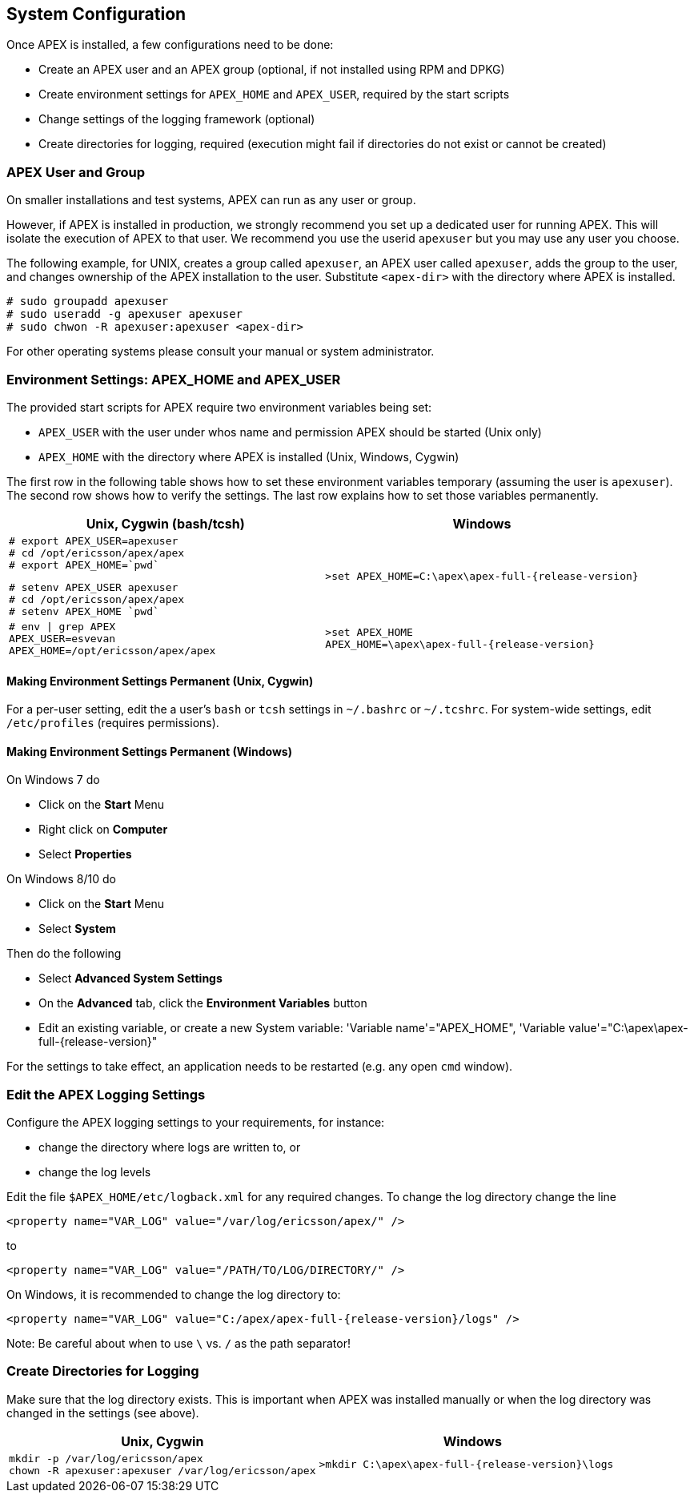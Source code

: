 == System Configuration
Once APEX is installed, a few configurations need to be done:

- Create an APEX user and an APEX group (optional, if not installed using RPM and DPKG)
- Create environment settings for `APEX_HOME` and `APEX_USER`, required by the start scripts
- Change settings of the logging framework (optional)
- Create directories for logging, required (execution might fail if directories do not exist or cannot be created)

=== APEX User and Group
On smaller installations and test systems, APEX can run as any user or group.

However, if APEX is installed in production, we strongly recommend you set up a dedicated user for running APEX.
This will isolate the execution of APEX to that user.
We recommend you use the userid `apexuser` but you may use any user you choose.

The following example, for UNIX, creates a group called `apexuser`, an APEX user called `apexuser`, adds the group to the user, and changes ownership of the APEX installation to the user.
Substitute `<apex-dir>` with the directory where APEX is installed.

[source%nowrap,sh,numbered]
----
# sudo groupadd apexuser
# sudo useradd -g apexuser apexuser
# sudo chwon -R apexuser:apexuser <apex-dir>
----

For other operating systems please consult your manual or system administrator.


=== Environment Settings: APEX_HOME and APEX_USER
The provided start scripts for APEX require two environment variables being set:

- `APEX_USER` with the user under whos name and permission APEX should be started (Unix only)
- `APEX_HOME` with the directory where APEX is installed (Unix, Windows, Cygwin)

The first row in the following table shows how to set these environment variables temporary (assuming the user is `apexuser`).
The second row shows how to verify the settings.
The last row explains how to set those variables permanently.

[width="100%",options="header",cols="5a,5a"]
|====================
| Unix, Cygwin (bash/tcsh) | Windows
|
[source%nowrap,bash,numbered]
----
# export APEX_USER=apexuser
# cd /opt/ericsson/apex/apex
# export APEX_HOME=`pwd`
----

[source%nowrap,tcsh,numbered]
----
# setenv APEX_USER apexuser
# cd /opt/ericsson/apex/apex
# setenv APEX_HOME `pwd`
----
|
[source%nowrap,bat,numbered,subs="attributes+"]
----
>set APEX_HOME=C:\apex\apex-full-{release-version}
----

|
[source%nowrap,sh,numbered]
----
# env \| grep APEX
APEX_USER=esvevan
APEX_HOME=/opt/ericsson/apex/apex
----
|
[source%nowrap,bat,numbered,subs="attributes+"]
----
>set APEX_HOME
APEX_HOME=\apex\apex-full-{release-version}
----

|====================


==== Making Environment Settings Permanent (Unix, Cygwin)
For a per-user setting, edit the a user's `bash` or `tcsh` settings in `~/.bashrc` or `~/.tcshrc`.
For system-wide settings, edit `/etc/profiles` (requires permissions).


==== Making Environment Settings Permanent (Windows)
On Windows 7 do

- Click on the *Start* Menu
- Right click on *Computer*
- Select *Properties*

On Windows 8/10 do

- Click on the *Start* Menu
- Select *System*

Then do the following

- Select *Advanced System Settings*
- On the *Advanced* tab, click the *Environment Variables* button 
- Edit an existing variable, or create a new System variable: 'Variable name'="APEX_HOME", 'Variable value'="C:\apex\apex-full-{release-version}"

For the settings to take effect, an application needs to be restarted (e.g. any open `cmd` window).



=== Edit the APEX Logging Settings
Configure the APEX logging settings to your requirements, for instance:

- change the directory where logs are written to, or
- change the log levels

Edit the file `$APEX_HOME/etc/logback.xml` for any required changes.
To change the log directory change the line

`<property name="VAR_LOG" value="/var/log/ericsson/apex/" />`

to

`<property name="VAR_LOG" value="/PATH/TO/LOG/DIRECTORY/" />`

On Windows, it is recommended to change the log directory to:

`<property name="VAR_LOG" value="C:/apex/apex-full-{release-version}/logs" />`

Note: Be careful about when to use `\` vs. `/` as the path separator!


=== Create Directories for Logging
Make sure that the log directory exists.
This is important when APEX was installed manually or when the log directory was changed in the settings (see above).

[width="100%",options="header",cols="5a,5a"]
|====================
| Unix, Cygwin | Windows
|
[source%nowrap,sh,numbered]
----
mkdir -p /var/log/ericsson/apex
chown -R apexuser:apexuser /var/log/ericsson/apex
----
|
[source%nowrap,bat,numbered,subs="attributes+"]
----
>mkdir C:\apex\apex-full-{release-version}\logs
----
|====================

